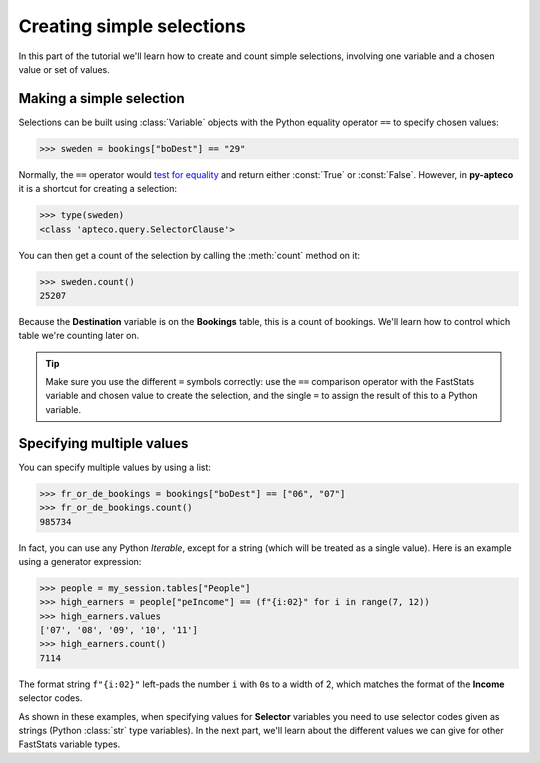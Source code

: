 ******************************
  Creating simple selections
******************************

In this part of the tutorial we'll learn
how to create and count simple selections,
involving one variable and a chosen value or set of values.

Making a simple selection
=========================

Selections can be built using :class:`Variable` objects
with the Python equality operator ``==`` to specify chosen values:

.. code-block:: python

    >>> sweden = bookings["boDest"] == "29"

Normally, the ``==`` operator would `test for equality
<https://docs.python.org/3/library/stdtypes.html#comparisons>`_
and return either :const:`True` or :const:`False`.
However, in **py-apteco** it is a shortcut for creating a selection:

.. code-block:: python

    >>> type(sweden)
    <class 'apteco.query.SelectorClause'>

You can then get a count of the selection by calling the :meth:`count` method on it:

.. code-block:: python

    >>> sweden.count()
    25207

Because the **Destination** variable is on the **Bookings** table,
this is a count of bookings.
We'll learn how to control which table we're counting later on.

.. tip::

    Make sure you use the different ``=`` symbols correctly:
    use the ``==`` comparison operator with the FastStats variable and chosen value
    to create the selection,
    and the single ``=`` to assign the result of this to a Python variable.

Specifying multiple values
==========================

You can specify multiple values by using a list:

.. code-block:: python

    >>> fr_or_de_bookings = bookings["boDest"] == ["06", "07"]
    >>> fr_or_de_bookings.count()
    985734

In fact, you can use any Python *Iterable*, except for a string
(which will be treated as a single value).
Here is an example using a generator expression:

.. code-block:: python

    >>> people = my_session.tables["People"]
    >>> high_earners = people["peIncome"] == (f"{i:02}" for i in range(7, 12))
    >>> high_earners.values
    ['07', '08', '09', '10', '11']
    >>> high_earners.count()
    7114

The format string ``f"{i:02}"`` left-pads the number ``i`` with ``0``\ s to a width of 2,
which matches the format of the **Income** selector codes.

As shown in these examples, when specifying values for **Selector** variables
you need to use selector codes given as strings (Python :class:`str` type variables).
In the next part, we'll learn about the different values we can give
for other FastStats variable types.

